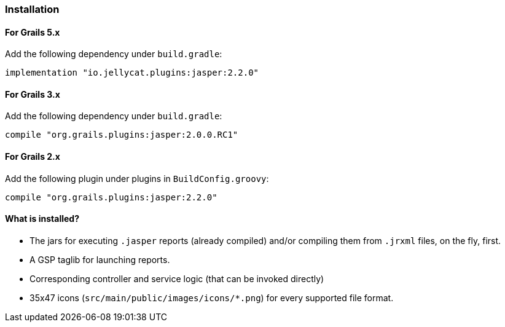 [[installation]]
=== Installation

==== For Grails 5.x
Add the following dependency under `build.gradle`:

[source,groovy]
----
implementation "io.jellycat.plugins:jasper:2.2.0"
----

==== For Grails 3.x

Add the following dependency under `build.gradle`:

[source,groovy]
----
compile "org.grails.plugins:jasper:2.0.0.RC1"
----

==== For Grails 2.x

Add the following plugin under plugins in `BuildConfig.groovy`:

[source,groovy]
----
compile "org.grails.plugins:jasper:2.2.0"
----

#### What is installed?

* The jars for executing `.jasper` reports (already compiled) and/or compiling them from `.jrxml` files, on the fly, first.
* A GSP taglib for launching reports.
* Corresponding controller and service logic (that can be invoked directly)
* 35x47 icons (`src/main/public/images/icons/*.png`) for every supported file format.